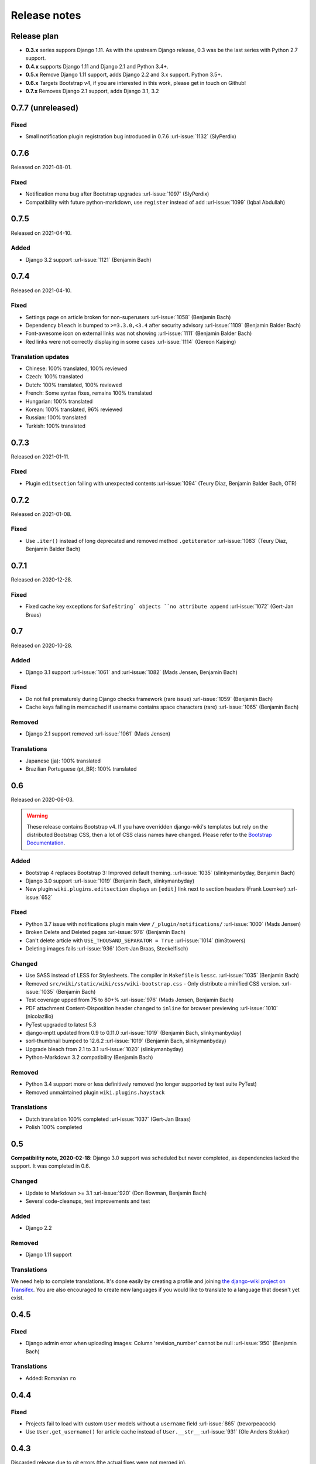 Release notes
=============


Release plan
------------


* **0.3.x** series suppors Django 1.11. As with the upstream Django release, 0.3 was be the last series with Python 2.7 support.
* **0.4.x** supports Django 1.11 and Django 2.1 and Python 3.4+.
* **0.5.x** Remove Django 1.11 support, adds Django 2.2 and 3.x support. Python 3.5+.
* **0.6.x** Targets Bootstrap v4, if you are interested in this work, please get in touch on Github!
* **0.7.x** Removes Django 2.1 support, adds Django 3.1, 3.2


0.7.7 (unreleased)
------------------

Fixed
~~~~~

* Small notification plugin registration bug introduced in 0.7.6 :url-issue:`1132` (SlyPerdix)


0.7.6
-----

Released on 2021-08-01.

Fixed
~~~~~

* Notification menu bug after Bootstrap upgrades :url-issue:`1097` (SlyPerdix)
* Compatibility with future python-markdown, use ``register`` instead of ``add`` :url-issue:`1099` (Iqbal Abdullah)


0.7.5
-----

Released on 2021-04-10.

Added
~~~~~

* Django 3.2 support :url-issue:`1121` (Benjamin Bach)


0.7.4
-----

Released on 2021-04-10.

Fixed
~~~~~

* Settings page on article broken for non-superusers :url-issue:`1058` (Benjamin Bach)
* Dependency ``bleach`` is bumped to ``>=3.3.0,<3.4`` after security advisory :url-issue:`1109` (Benjamin Balder Bach)
* Font-awesome icon on external links was not showing :url-issue:`1111` (Benjamin Balder Bach)
* Red links were not correctly displaying in some cases :url-issue:`1114` (Gereon Kaiping)


Translation updates
~~~~~~~~~~~~~~~~~~~

* Chinese: 100% translated, 100% reviewed
* Czech: 100% translated
* Dutch: 100% translated, 100% reviewed
* French: Some syntax fixes, remains 100% translated
* Hungarian: 100% translated
* Korean: 100% translated, 96% reviewed
* Russian: 100% translated
* Turkish: 100% translated


0.7.3
-----

Released on 2021-01-11.

Fixed
~~~~~

* Plugin ``editsection`` failing with unexpected contents :url-issue:`1094` (Teury Diaz, Benjamin Balder Bach, OTR)


0.7.2
-----

Released on 2021-01-08.

Fixed
~~~~~

* Use ``.iter()`` instead of long deprecated and removed method ``.getiterator`` :url-issue:`1083` (Teury Diaz, Benjamin Balder Bach)


0.7.1
-----

Released on 2020-12-28.

Fixed
~~~~~

* Fixed cache key exceptions for ``SafeString` objects ``no attribute append`` :url-issue:`1072` (Gert-Jan Braas)


0.7
---

Released on 2020-10-28.

Added
~~~~~

* Django 3.1 support :url-issue:`1061` and :url-issue:`1082` (Mads Jensen, Benjamin Bach)

Fixed
~~~~~

* Do not fail prematurely during Django checks framework (rare issue) :url-issue:`1059` (Benjamin Bach)
* Cache keys failing in memcached if username contains space characters (rare) :url-issue:`1065` (Benjamin Bach)

Removed
~~~~~~~

* Django 2.1 support removed :url-issue:`1061` (Mads Jensen)

Translations
~~~~~~~~~~~~

* Japanese (ja): 100% translated
* Brazilian Portuguese (pt_BR): 100% translated


0.6
---

Released on 2020-06-03.

.. warning::

  These release contains Bootstrap v4. If you have overridden django-wiki's templates but rely on
  the distributed Bootstrap CSS, then a lot of CSS class names have changed. Please refer to
  the `Bootstrap Documentation <https://getbootstrap.com/docs/4.4/getting-started/introduction/>`__.

Added
~~~~~

* Bootstrap 4 replaces Bootstrap 3: Improved default theming. :url-issue:`1035` (slinkymanbyday, Benjamin Bach)
* Django 3.0 support :url-issue:`1019` (Benjamin Bach, slinkymanbyday)
* New plugin ``wiki.plugins.editsection`` displays an ``[edit]`` link next to section headers (Frank Loemker) :url-issue:`652`

Fixed
~~~~~

* Python 3.7 issue with notifications plugin main view ``/_plugin/notifications/`` :url-issue:`1000` (Mads Jensen)
* Broken Delete and Deleted pages :url-issue:`976` (Benjamin Bach)
* Can't delete article with ``USE_THOUSAND_SEPARATOR = True`` :url-issue:`1014` (tim3towers)
* Deleting images fails :url-issue:'936' (Gert-Jan Braas, Steckelfisch)

Changed
~~~~~~~

* Use SASS instead of LESS for Stylesheets. The compiler in ``Makefile`` is ``lessc``. :url-issue:`1035` (Benjamin Bach)
* Removed ``src/wiki/static/wiki/css/wiki-bootstrap.css`` - Only distribute a minified CSS version. :url-issue:`1035` (Benjamin Bach)
* Test coverage upped from 75 to 80+% :url-issue:`976` (Mads Jensen, Benjamin Bach)
* PDF attachment Content-Disposition header changed to ``inline`` for browser previewing :url-issue:`1010` (nicolazilio)
* PyTest upgraded to latest 5.3
* django-mptt updated from 0.9 to 0.11.0 :url-issue:`1019` (Benjamin Bach, slinkymanbyday)
* sorl-thumbnail bumped to 12.6.2 :url-issue:`1019` (Benjamin Bach, slinkymanbyday)
* Upgrade bleach from 2.1 to 3.1 :url-issue:`1020` (slinkymanbyday)
* Python-Markdown 3.2 compatibility (Benjamin Bach)

Removed
~~~~~~~

* Python 3.4 support more or less definitively removed (no longer supported by test suite PyTest)
* Removed unmaintained plugin ``wiki.plugins.haystack``

Translations
~~~~~~~~~~~~

* Dutch translation 100% completed :url-issue:`1037` (Gert-Jan Braas)
* Polish 100% completed

0.5
---

**Compatibility note, 2020-02-18**: Django 3.0 support was scheduled but never completed, as dependencies lacked the support. It was completed in 0.6.

Changed
~~~~~~~

* Update to Markdown >= 3.1 :url-issue:`920` (Don Bowman, Benjamin Bach)
* Several code-cleanups, test improvements and test

Added
~~~~~

* Django 2.2

Removed
~~~~~~~

* Django 1.11 support

Translations
~~~~~~~~~~~~

We need help to complete translations. It's done easily by creating a profile and joining
`the django-wiki project on Transifex <https://www.transifex.com/django-wiki/django-wiki/>`__. You are also
encouraged to create new languages if you would like to translate to a language that doesn't yet exist.


0.4.5
-----

Fixed
~~~~~

* Django admin error when uploading images: Column 'revision_number' cannot be null :url-issue:`950` (Benjamin Bach)

Translations
~~~~~~~~~~~~

* Added: Romanian ``ro``


0.4.4
-----

Fixed
~~~~~

* Projects fail to load with custom ``User`` models without a ``username`` field :url-issue:`865` (trevorpeacock)
* Use ``User.get_username()`` for article cache instead of ``User.__str__`` :url-issue:`931` (Ole Anders Stokker)


0.4.3
-----

Discarded release due to git errors (the actual fixes were not merged in).

* Automated language updates from Transifex


0.4.2
-----

Fixed
~~~~~

* Using customized ``MESSAGE_TAGS`` setting caused ``KEY_ERROR`` :url-issue:`922` (Benjamin Bach)


0.4.1
-----

Security
~~~~~~~~

* jQuery upgrade from 1.12.4 to 3.3.1. jQuery UI also upgraded (for dynamic resizing of modals) :url-issue:`882` (Benjamin Bach)

0.4
---

Added
~~~~~

* Django 2.0 and 2.1 support :url-issue:`755` (Raffaele Salmaso & Mads Jensen)
* Python 3.7 support
* Added ``wiki.sites.WikiSite`` for easy customization :url-issue:`827`
* Automatic link highlighting of URLs handles lots of new patterns :url-issue:`816` (Branko Majic)
* Red links: Internal links turn red and link to Create Page (Mathias Rav)  :url-issue:`889`

Translations
~~~~~~~~~~~~

* Merged ``pt`` and ``pt_PT``, then deleted ``pt`` and linked it to ``pt_PT`` :url-issue:`858`
* Linked ``zh_Hans`` to ``zh_CN`` :url-issue:`711`

Complete / almost complete:

* Chinese (China)	``zh_CN``	100.00%
* Danish	``da``	100.00%
* Dutch	``nl``	94.32%
* French	``fr``	97.95%
* German	``de``	95.00%
* Korean (Korea)	``ko_KR``	95.00%
* Polish (Poland)	``pl_PL``	98.18%
* Portuguese (Brazil)	``pt_BR``	95.00%
* Russian	``ru``	99.55%
* Slovak	``sk``	94.77%
* Spanish	``es``	94.77%

Well under way, `need support <https://www.transifex.com/django-wiki/django-wiki/languages/>`__:

* Chinese (Taiwan)	``zh_TW``	34.55%
* Czech	``cs``	35.45%
* Finnish	``fi``	81.14%
* Italian	``it``	47.05%
* Japanese	``ja``	79.77%
* Norwegian Bokmål (Norway)	``nb_NO``	34.77%
* Portuguese (Portugal)	``pt_PT``	79.32%
* Turkish (Turkey)	``tr_TR``	30.68%

Changed
~~~~~~~

* Dependency for escaping HTML and safeguarding against injections ``bleach`` upgraded ``>=2.1,<2.2`` (last-partizan) :url-issue:`702`
* Use full path names for ``MARKDOWN_KWARGS['extensions']`` as short names support wil be removed in ``Markdown 2.7`` :url-issue:`823`
* Support for ``include('wiki.urls')`` for urls instantiation :url-issue:`827`
* Use Django's 'checks.py' pattern to test configuration (Raffaele Salmaso & Mads Jensen) :url-issue:`830` :url-issue:`807`
* Test coverage added: Images plugin + Account handling (Mads Jensen) :url-issue:`804`
* Last couple of non-CBVs (Class Based Views) refactored to CBV (Raffaele Salmaso & Mads Jensen) :url-issue:`788` :url-issue:`819` :url-issue:`808`
* Big cleanup: Deprecating lots of Python 2.7 specific code (Mads Jensen & Raffaele Salmaso) `See: >30 PRs <https://github.com/django-wiki/django-wiki/pulls?q=is%3Apr+is%3Aclosed+label%3Aclean-up>`__
* Search term highligting tweaked, first match is now highlighted instead of last (Mathias Rav)  :url-issue:`901`
* Markdown parsing for ``[image]``, ``[article_list]`` and macros rewritten and improved to allow escaping (Mathias Rav) :url-issue:`896`

Fixed
~~~~~

* Use ``user.is_authenticated/is_anonymous`` as a boolean :url-issue:`790` (Raffaele Salmaso)
* Use ``simple_tag`` for assignment tag :url-issue:`791` (Raffaele Salmaso)
* Direct invocation of ``pytest`` fixed (removing ``runtests.py``) :url-issue:`781` (Branko Majic)
* Line breaks in help texts for macros :url-issue:`851` (Mathias Dannesbo)
* Table of contents now has a header by default, and several built-in django-wiki extensions can be configured using ``WIKI_MARKDOWN_KWARGS`` :url-issue:`881` (Mathias Rav)
* S3 Storage engine image deletion bug :url-issue:`907` (Andrea Maschio & Benjamin Bach)
* Back link on "permission denied" page should point to parent article on read errors :url-issue:`915` (Benjamin Bach & Christian Duvholt)

Deprecated/Removed
~~~~~~~~~~~~~~~~~~

* Django < 1.11 support is dropped :url-issue:`779`
* Python < 3.3 support is dropped :url-issue:`779` and :url-issue:`792`
* Deprecate ``wiki.urls.get_pattern`` and ``URL_CONFIG_CLASS`` setting :url-issue:`799`
* Removed ``SEARCH_VIEW`` setting, replaced by ``WikiSite`` override :url-issue:`837`


0.3.1
-----

* Fix error messages of missing migrations due to inconsistent change of ``on_delete`` on some model fields :url-issue:`776`


0.3
---

Translation updates from Transifex
~~~~~~~~~~~~~~~~~~~~~~~~~~~~~~~~~~

* Languages that `need support <https://www.transifex.com/django-wiki/django-wiki/languages/>`__:

  * Dutch 88%
  * Finnish 85%
  * Japanese 80%
  * Chinese (Taiwan) 36%
  * Norwegian 36%
  * Turkish 30%
  * Czech 13%
  * Italian 8%

* >90% completed: Chinese, French, German, Russian, Spanish, Danish, Korean, Polish, Portuguese (Brazilian), Slovak, Spanish

Added
~~~~~

* Search choice between either current or global tree (Christian Duvholt) :url-issue:`580` :url-issue:`731`
* New bootstrapped image insert dialog (Frank Loemker) :url-issue:`628`
* Allow the HTML tag ``<hr>`` (Frank Loemker) :url-issue:`629`
* Global History overview of page revisions (Frank Loemker and Maximilien Cuony) :url-issue:`627`
* Move article support with redirects (Frank Loemker) :url-issue:`640`
* Django 1.11 compatibility (Luke Plant) :url-issue:`634`
* Crop paginator window when there are >9 pages in a list (Frank Loemker) :url-issue:`646`
* Extended syntax for attachment macro: ``[attachment:id title:"text" size]`` (Frank Loemker) :url-issue:`678`
* Add Sphinx documentation for plugin settings (Frank Loemker) :url-issue:`681`
* Show "log out" in menu when account handling is disabled (jenda1) :url-issue:`691`
* Markdown tag with wiki paths now support fragments like
  ``[Click Here](wiki:/path#header)`` (Frank Loemker) :url-issue:`701`

Changed
~~~~~~~

* Test refactor: Use django-functest and separate WebTest from Selenium (Luke Plant) :url-issue:`634`
* Repo refactor: Moved ``wiki`` package to ``src/`` folder and test code to ``tests/`` :url-issue:`631`
* Render django.contrib.messages with template tag and inclusion template: Configurable and bootstrap 3 compatible (Benjamin Bach and Frank Loemker) :url-issue:`654`
* Don't hardcode redirect url in account update view (Benjamin Bach) :url-issue:`650`
* Python 3.6 support added to test matrix (Benjamin Bach) :url-issue:`664`
* Keep CSS global namespace clean, refactor CSS rule ``label`` -> ``.wiki-label label`` (Christian Duvholt) :url-issue:`679`
* Plugins can whitelist HTML tags and attributes (jenda1) :url-issue:`700`
* Optimizations to fundamental permission lookup managers (Christian Duvholt) :url-issue:`714`
* Code quality upgrade, remove obsolete code, linting and tidying up (Mads Jensen) :url-issue:`797`, :url-issue:`705`, :url-issue:`707`, :url-issue:`716`, :url-issue:`717`, :url-issue:`718`, :url-issue:`719`, :url-issue:`720`, :url-issue:`721`, :url-issue:`722`, :url-issue:`724`, :url-issue:`725`, :url-issue:`726`, :url-issue:`727`, :url-issue:`728`, :url-issue:`730`, :url-issue:`732`, :url-issue:`733`, :url-issue:`735`, :url-issue:`736`, :url-issue:`737`, :url-issue:`738`, :url-issue:`741`, :url-issue:`743`, :url-issue:`743`, :url-issue:`756`, :url-issue:`757`
* Added ``AppConfig`` class for all plugins (Raffaele Salmaso) :url-issue:`758`
* Explicit ``on_delete`` for all ``ForeignKey`` fields (Raffaele Salmaso) :url-issue:`759`
* Django 2.0 preparation: ``atomic=False`` for 3 migrations that rename tables/fields (Raffaele Salmaso) :url-issue:`760`
* Set dependency ``django-nyt<1.1`` to avoid future breakage (Benjamin Bach) :url-issue:`761`


Fixed
~~~~~

* Removed exception catch all in ``URLPath.delete_subtree`` which silenced errors while delete articles with descendents
* Fix article settings page in Django 1.11 (Frank Loemker) :url-issue:`682`
* Fix upstream MPTT breaking deletion of articles from django-admin (Frank Loemker) :url-issue:`683`
* Wrong HTML attribute 'type' on search result page (Geoff Clapp) :url-issue:`698`
* Fix restoring of attachments and other RevisionPlugin types after deletion (Frank Loemker) :url-issue:`672`
* Allowing ``<sup>`` because of footnotes (Frank Loemker) :url-issue:`750`
* Hunted down unclosed HTML tags :url-issue:`750` (Mads Jensen) :url-issue:`741`


0.2.5
-----

* Set dependency ``django-nyt<1.1`` to avoid future breakage (Benjamin Bach) :url-issue:`761`


0.2.4
-----

* Hot-fix because of missing woff2 files :url-issue:`625`


0.2.3
-----

* Pulled Transifex translations and pushed source translations.
* Fix support for Py2 unicode in code blocks (Benjamin Bach) :url-issue:`607`
* Support for Github style fenced codeblocks (Benjamin Bach) :url-issue:`618`
* Cached articles showing up in wrong language (Benjamin Bach) :url-issue:`592`
* Upgraded Bootstrap from 3.3.1 to 3.3.7 (Benjamin Bach) :url-issue:`620`
* Upgraded bundled jQuery to 1.12.4 (Benjamin Bach) :url-issue:`620`
* Setting ``WIKI_MARKDOWN_HTML_STYLES`` for allowing ``style='..'`` in user code (Benjamin Bach) :url-issue:`603`
* Strip Markdown code in search result snippets (Benjamin Bach) :url-issue:`42`


0.2.2
-----

* Remove ``wiki.decorators.json_view``, fixes server errors when resolving 404 links :url-issue:`604`
* Replace usage of ``render_to_response()`` with ``render()`` :url-issue:`606`
* Fix memory leak :url-issue:`609` and :url-issue:`611` (obtroston)
* Scroll bars and display area fixed for code blocks :url-issue:`601` and :url-issue:`608` (Branko Majic)
* Option ``WIKI_MARKDOWN_SANITIZE_HTML`` skips Bleach (warning: Don't use for untrusted code) :url-issue:`610` (Michal Hozza)
* Allow the HTML tag ``<br>``. :url-issue:`613` (Frank Loemker)
* Add thumbnail size directive (example: ``[image:123 size:large]``). :url-issue:`612` (Frank Loemker and @inflrscns)
* Fix error with absolute paths in wiki links (example: ``[Sub-root](wiki:/sub-root)``) :url-issue:`616` (Benoit C. Sirois)
* Require ``Django<1.11`` :url-issue:`616` (Benoit C. Sirois)


0.2.1
-----

* Lowercase slugs when creating new pages with ``[[Like This]]`` :url-issue:`595` (Eric Clack)
* Fix issues related to Bleach before Markdown processing esp. pertaining ``>`` characters. :url-issue:`596`
* Remove ``wiki.plugins.mediawikiimport`` :url-issue:`597`
* Pretty up the highligted code's line enumeration :url-issue:`598`
* Customize codehilite in order to wrap highlighted code with scrollbars :url-issue:`598`


0.2
---

* Translation updates from Transifex

  * Danish translation from 39% to 100% (Bo Holm-Rasmussen)
  * Updated languages since 0.1: Chinese, French, German, German, Russian, Spanish

* Added Django 1.10 support :url-issue:`563`
* Security: Do not depend on markdown ``safe_mode``, instead use ``bleach``.
* Fix duplicate search results when logged in :url-issue:`582` (duvholt)
* Do not allow slugs only consisting of numbers :url-issue:`558`
* Copy in urlify.js and fix auto-population of slug field in Django 1.9+ :url-issue:`554`
* Fix memory leak in markdown extensions setting :url-issue:`564`
* Updated translations - Languages > 90% completed: Chinese (China), Portuguese (Brazil), Korean (Korea), French, Slovak, Spanish, Dutch, German, Russian, Finnish.
* Taiwanese Chinese added (39% completed)
* Cleanup documentation structure :url-issue:`575`

HTML contents
~~~~~~~~~~~~~

`Bleach <https://github.com/mozilla/bleach>`_ is now used to sanitize HTML
before invoking Markdown.

HTML escaping is done before Markdown parsing happens. In future Markdown
versions, HTML escaping is no longer done, and ``safe_mode`` is removed. We have
already removed ``safe_mode`` from the default ``WIKI_MARKDOWN_KWARGS`` setting,
however if you have configured this yourself, you are advised to remove
``safe_mode``.

Allowed tags are from Bleach's default settings: ``a``, ``abbr``, ``acronym``,
``b``, ``blockquote``, ``code``, ``em``, ``i``, ``li``, ``ol``, ``strong``,
``ul``.

Please use new setting ``WIKI_MARKDOWN_HTML_WHITELIST`` and set a list of
allowed tags to customize behavior.


Python and Django support
~~~~~~~~~~~~~~~~~~~~~~~~~

Support has been removed for:

* Python 2.6
* Django < 1.8
* South

0.1.2
-----

* Remove unwanted items from default menu when ``WIKI_ACCOUNT_HANDLING = False``. :url-issue:`545`
* Fix broken soft-deletion and restoring of images, and "set revision" functionality :url-issue:`533`
* Added responsiveness to tables by use of Bootstrap table-responsive class :url-issue:`552`


0.1.1
-----

* Several languages updated from Transifex

  * Slovak added **Thanks M Hozza**
  * Portuguese also added, but as copy of PT-BR (make changes as desired in Transifex)

* Brand new Account Settings page (email / password) **Thanks inflrscns**
* Testproject turned into Django 1.9 layout
* Replace context-processor dependent use of ``{{ STATIC_URL }}`` with ``{% static %}``
* Bugfix for ``pip install wiki`` in an empty (no Django installed) virtualenv
* Precommit hooks added in repository
* Import statements sorted and codebase re-pep8'thed
* Log in page is now called "Log in" in ``<title>`` tag - **Thanks Eugene Obukhov**


0.1
---

.. warning::
   If you are upgrading from a previous release, please ensure that you
   pass through the 0.0.24 release because it contains the final migrations
   necessary before entering the django-wiki 0.1+ migration tree.

   If you are using django 1.7+ and have an old installation of django-wiki
   (which should be impossible since it wouldn't run) please downgrade to 1.6
   as follows:

   ::

       $ pip install wiki\<0.1 --upgrade  # Latest 0.0.24 release
       $ pip install django\<1.7  # Downgrade django if necessary
       $ python manage.py migrate  # Run 0.0.24 migrations
       $ pip install wiki\<0.2 --upgrade  # Upgrade to latest 0.1 series
       $ python manage.py migrate --delete-ghost-migrations  # Run migrations again,
                                                             # removing the (ghost)
                                                             # migrations from previous
                                                             # release
       $ # Feel free to upgrade Django again


**Supported**

* Python 2.7, 3.3, 3.4, 3.5 (3.2 is not supported)
* Django 1.5, 1.6, 1.7, 1.8, 1.9
* Django < 1.7 still needs South, and migration trees are kept until next major
  release.


Breaking changes
~~~~~~~~~~~~~~~~

**wiki.VERSION as tuple**

We want to follow Django's way of enumerating versions. If you want the old
string version, use ``wiki.__version__``.

**Plugin API**

Since Django 1.8 has started making warnings about `patterns` being deprecated, we've decided
to stop using them by default. Thus, as with the future Django 2.0, we will use lists of `url`
objects to store the urlconf of plugins. All the bundled plugins have been updated to reflect
the change.

**Django-mptt**

We now depend on django-mptt 0.7.2+ for Django 1.8 compatibility.


0.0.24
------

This release is a transitional release for anyone still using an older version
of django-wiki. The code base has been heavily refactored and this is hopefully
the final release.

.. warning::
   0.0.24 is mainly a transitional release, but new features and bug fixes are
   included, too.

**Compatibility**

* Django 1.5, 1.6 (That means Django 1.7 is **not** yet fully supported)
* South 1.0+ (if you are on an older South, you **need** to upgrade)
* Python 2.6, 2.7, 3.3, 3.4


Upgrading
~~~~~~~~~

Firstly, upgrade django-wiki through familiar steps with pip

::

    $ pip install wiki --upgrade

During the upgrade, notice that `django-nyt`_ is installed. This replaces the
previously bundled django_notify and you need to make a few changes in
your settings and urls.

.. _django-nyt: https://github.com/benjaoming/django-nyt

In ``settings.INSTALLED_APPS``, replace `"django_notify"` with `"django_nyt"`.
Then open up your project's urlconf and make sure you have something
that looks like the following:

::

    from wiki.urls import get_pattern as get_wiki_pattern
    from django_nyt.urls import get_pattern as get_nyt_pattern
    urlpatterns += patterns('',
        (r'^notifications/', get_nyt_pattern()),
        (r'', get_wiki_pattern())
    )

Notice that we are importing `from django_nyt.urls` and no longer
`django_notify` and that the function is renamed to `get_nyt_pattern`.

After making these changes, you should run migrations.

::

    $ python manage.py migrate


**Notifications fixed**

In past history, django-wiki has shipped with `a very weird migration`_. It
caused for the notifications plugin's table of article subscriptions to be removed.
This is fixed in the new migrations and the table should be `safely restored`_ in
case it was missing.

.. _a very weird migration: https://github.com/django-wiki/django-wiki/commit/88847096354121c23d8f10463201da5e0ebd7148
.. _safely restored: https://github.com/django-wiki/django-wiki/blob/releases/0.0.24/wiki/plugins/notifications/south_migrations/0003_conditionally_restore_articlesubscription.py

However, you may want to bootstrap subscription notifications in case you have run
into this failed migration. You can ensure that all owners and editors of articles
receive notifications using the following management command:

    python manage.py wiki_notifications_create_defaults


Troubleshooting
~~~~~~~~~~~~~~~


If you have been running from the git master branch, you may experience
problems and need to re-run the migrations entirely.

::

    python manage.py migrate notifications zero --delete-ghost-migrations
    python manage.py migrate notifications

If you get `DatabaseError: no such table: notifications_articlesubscription`,
you have been running django-wiki version with differently named tables.
Don't worry, just fake the backwards migration:

::

    python manage.py migrate notifications zero --fake

If you get ``relation "notifications_articlesubscription" already exists`` you
may need to do a manual ``DROP TABLE notifications_articlesubscription;`` using
your DB shell (after backing up this data).

After this, you can recreate your notifications with the former section's
instructions.



News archive
------------

April 15, 2017
~~~~~~~~~~~~~~

0.2.3 released: `Release notes <http://django-wiki.readthedocs.io/en/main/release_notes.html#django-wiki-0-2-3>`__

0.2.2 released: `Release notes <http://django-wiki.readthedocs.io/en/main/release_notes.html#django-wiki-0-2-2>`__


February 27, 2017
~~~~~~~~~~~~~~~~~

0.2.1 released: `Release notes <http://django-wiki.readthedocs.io/en/main/release_notes.html#django-wiki-0-2-1>`__


December 27, 2016
~~~~~~~~~~~~~~~~~

0.2 final released: `Release notes <http://django-wiki.readthedocs.io/en/0.2/release_notes.html>`__


June 19, 2016
~~~~~~~~~~~~~

0.1.2 released: `Release notes <http://django-wiki.readthedocs.io/en/latest/release_notes.html#django-wiki-0-1-2>`__

May 6, 2016
~~~~~~~~~~~

0.1.1 released: `Release notes <http://django-wiki.readthedocs.io/en/latest/release_notes.html#django-wiki-0-1-1>`__


January 25, 2016
~~~~~~~~~~~~~~~~

0.1 final released


December 26th, 2015
~~~~~~~~~~~~~~~~~~~

A new release 0.0.24.4 is out and has fixes for the Django ``loaddata`` management command such that you can create dumps and restore the dump. Notice, though, that ``loaddata`` only works for Django 1.7+.

Django 1.9 support is available in the current master, please help get a 0.1 released by giving feed back in the last remaining issues:

https://github.com/django-wiki/django-wiki/milestones/0.1


November 16th, 2015
~~~~~~~~~~~~~~~~~~~

Django 1.8 support is very ready and 0.1 is right on the doorstep now.


January 26th, 2015
~~~~~~~~~~~~~~~~~~

After too long, the new release is out.

The wait was mainly due to all the confusing changes by adding support
of Python 3 and readying the migrations for Django 1.7. But there's
actually new features, too.

-  Bootstrap 3.3.1 and Font Awesome 4 (Christian Duvholt)
-  ``django_nyt`` instead of builtin ``django_notify`` (Benjamin Bach,
   Maximilien Cuony)
-  ``tox`` for testing (Luke Plant)
-  Appropriate use of gettext\_lazy (Jaakko Luttinen)
-  Fixed support of custom username fields (Jan De Bleser)
-  Several fixes to the attachment plugin (Christian Duvholt)
-  Errors on notifications settings tab (Benjamin Richter)
-  Chinese translations (Ronald Bai)
-  Finish translations (Jaakko Luttinen)
-  Compatibility with custom user model in article settings (Andy Fang)
-  Fixed bug when ``[attachment:XX]`` present multiple times on same
   line (Maximilien Cuony)
-  Simple mediawiki import management command (Maximilien Cuony)
-  Python 3 and Django 1.6 compatibility (Russell-Jones, Antonin
   Lenfant, Luke Plant, Lubimov Igor, Benjamin Bach)
-  (and more, forgiveness asked if anyone feels left out)
